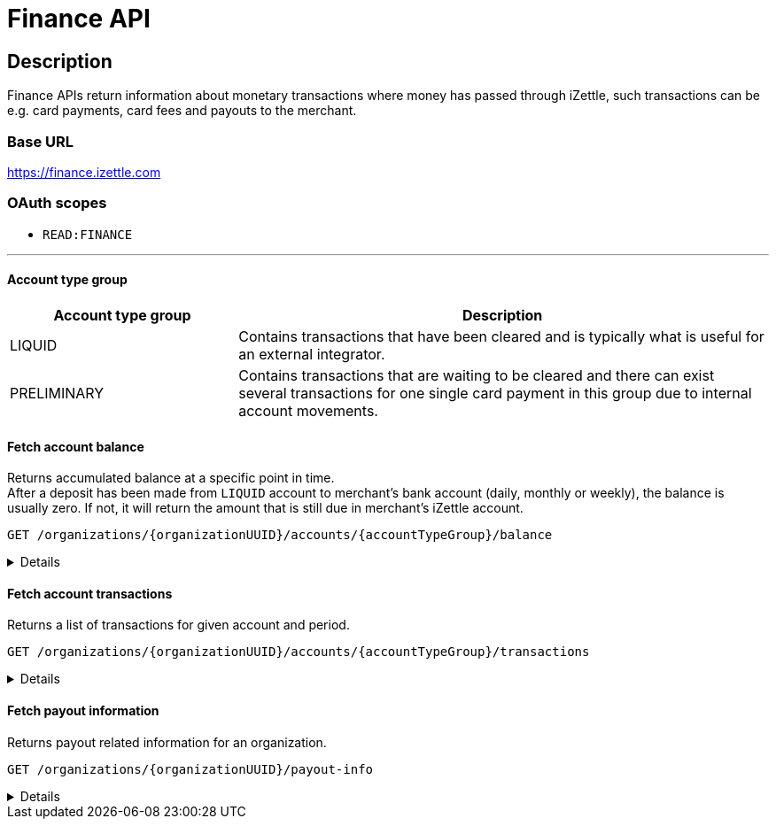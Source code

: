 = Finance API

== Description
====
Finance APIs return information about monetary transactions where money has passed through iZettle, such transactions can be e.g. card payments, card fees and payouts to the merchant.
====
=== Base URL
https://finance.izettle.com

=== OAuth scopes
- `READ:FINANCE`

'''
==== Account type group

[cols="30%,70%"]

|===
|Account type group|Description

|LIQUID|Contains transactions that have been cleared and is typically what is useful for an external integrator.
|PRELIMINARY|Contains transactions that are waiting to be cleared and there can exist several transactions for one single card payment in this group due to internal account movements.
|===

==== Fetch account balance
Returns accumulated balance at a specific point in time. +
After a deposit has been made from `LIQUID` account to merchant's bank account (daily, monthly or weekly), the balance is usually zero.
If not, it will return the amount that is still due in merchant's iZettle account.

`GET /organizations/{organizationUUID}/accounts/{accountTypeGroup}/balance`
[%collapsible]
====

*Parameters*

[cols="20%,10%,10%,10%,50%"]
|===
|Name|Type|In|Required/Optional|Description

|organizationUUID|string|path|required|Organization identifier as UUID or "self" to denote that the organization should be derived from the authenticated user.
|accountTypeGroup|string|path|required|Which accounts types to get data from. Valid value `LIQUID` or `PRELIMINARY`.
|at|string|query|optional|Used to get the balance at a specific point in history (ignoring any later transactions). Formatted as an `ISO 8601` string e.g. "2020-11-29T03:10:02" or "2020-08-14").
|===

*Examples*

* Fetching balance for `LIQUID` account.
+
--
_Request:_

`GET /organizations/self/accounts/LIQUID/balance`

_Response:_

`Status: 200 OK`

[source,json]
----
{
    "data": {
        "totalBalance": 106853,
        "currencyId": "SEK"
    }
}
----
--

'''

====

==== Fetch account transactions
Returns a list of transactions for given account and period.

`GET /organizations/{organizationUUID}/accounts/{accountTypeGroup}/transactions`
[%collapsible]
====

*Parameters*

[cols="20%,10%,10%,10%,50%"]
|===
|Name|Type|In|Required/Optional|Description

|organizationUUID|string|path|required|Organization identifier as UUID or "self" to denote that the organization should be derived from the authenticated user.
|accountTypeGroup|string|path|required|Which accounts types to get data from. Either `LIQUID` or `PRELIMINARY`
|start|string|query|required|A start point in time, limiting the result set (inclusive). Formatted as an `ISO 8601` string +
e.g. "2020-11-29T03:10:02" or "2020-08-14".
|end|string|query|required|An end point in time, limiting the result set (exclusive). Formatted as an `ISO 8601` string +
e.g. "2020-11-29T03:10:02" or "2020-08-14".
|includeTransactionType|string|query|optional|Which transaction types to include. Multiple values allowed. See table _"Valid transaction types"_ below.
|limit|integer|query|optional|Limit the result set to X number of results.
|offset|integer|query|optional|Offset the result set by X number of results.

|===

*Valid transaction types*
[cols="30%,70%"]
|===
|Type|Description

|CARD_PAYMENT|References a card payment. Contains a reference to the card payment in the Purchase API.
|CARD_REFUND |References a card refund. Will be accompanied by a `CARD_PAYMENT_FEE_REFUND` that will void the card fee. Contains a reference to the card payment refund in the Purchase API.
|BANK_ACCOUNT_VERIFICATION |References a transaction which is a refund of the money transferred to the iZettle bank account as a verification of ownership of the nominated bank account, made by the merchant.
The transaction happens only when the merchant has nominated and verified a new bank account for payouts.
|PAYOUT |A payout to the merchant's bank account.
|FAILED_PAYOUT |A previous `PAYOUT` transaction has failed and is voided by this transaction (money going back to the merchant's liquid account at iZettle).
|CASHBACK |Money given to a merchant to retroactively adjust the card payment fee rate.
|+++<s>CASHBACK_PAYOUT</s>+++ |Direct payout of a cashback, effectively circumventing the normal flow via the liquid account *(Deprecated)*.
|VOUCHER_ACTIVATION |Used when activating a voucher (money is inserted to the merchant's fee discount account). These transactions will never appear in the `LIQUID` account.
|EMONEY_TRANSFER |An internal transfer between two merchants' iZettle accounts. Only used in Sweden.
|+++<s>TELL_FRIEND</s>+++ |Money given to a merchant for recommending iZettle *(Deprecated)*.
|FROZEN_FUNDS |In the event of a chargeback initiated by the issuing bank, funds will be removed from the merchant liquid account and marked as frozen, to cover the chargeback.
If the chargeback is later revoked, the money will be returned to the merchants liquid account with a new, positive, transaction of the same type, effectively voiding the initial
FROZEN_FUNDS transaction.
|FEE_DISCOUNT_REVOCATION |An internal reclaim of outstanding fee discount money if the customer has not consumed the discount within a certain time frame. As these funds are reclaimed from a special fee discount account, the transaction will not be visible on the liquid account.
|CARD_PAYMENT_FEE |References the commission part of a card payment.
|CARD_PAYMENT_FEE_REFUND |References the commission part of a refund.
|ADVANCE |References the cash advance given by iZettle to a merchant.
A cash advance is a type of financing that is offered to merchants based on their sales history. The advance is paid back with monthly down payments.
|ADVANCE_DOWNPAYMENT |A down payment on a previously paid out cash advance.
|ADVANCE_FEE_DOWNPAYMENT |References the netting of a cash advance fee.
|INVOICE_PAYMENT |References an invoice payment.
|INVOICE_PAYMENT_FEE |References an invoice payment fee.
|PAYMENT |References an alternative, third-party, payment method where iZettle handles the funds e.g. `PayPal QR code`(only DE and FR).
|PAYMENT_FEE |References the fee for a third-party payment method e.g `PayPal QR code`(only DE and FR).
|ADJUSTMENT |References a bookkeeping adjustment.
|===


Note: *Deprecated* transaction types are no longer in use, but may appear in historic data.

*Link transactions with card purchases.*

Transactions of types `CARD_PAYMENT`, `CARD_PAYMENT_FEE`, `CARD_REFUND` and `CARD_PAYMENT_FEE_REFUND` can be linked using the field `originatingTransactionUuid` to a card purchase using the `cardPaymentUUID1` field of the payment if using the `Purchase API v1` or the `uuid` field of the payment if using the `Purchase API v2`.
In the case of other transaction types, the value of the `originatingTransactionUuid` is not linkable to a specific card purchase and is not useful for external integrators.


*Examples*

* Fetching all transactions from `LIQUID` account.
+
--
_Request:_

`GET /organizations/self/accounts/LIQUID/transactions?start=2019-01-01&end=2020-12-01`

_Response:_ `Status: 200 OK`

[source,json]
----
{
  "data": [
    {
      "timestamp": "2020-11-29T03:10:02.194+0000",
      "amount": 225,
      "originatorTransactionType": "PAYMENT_FEE",
      "originatingTransactionUuid": "68fafe9a-309f-11eb-aafa-22dcd4200d78"
    },
    {
      "timestamp": "2020-11-29T03:10:02.191+0000",
      "amount": -22540,
      "originatorTransactionType": "PAYMENT",
      "originatingTransactionUuid": "68fafe9a-309f-11eb-aafa-22dcd4200d78"
    },
    {
      "timestamp": "2020-05-16T22:11:35.065+0000",
      "amount": -1511,
      "originatorTransactionType": "CARD_REFUND",
      "originatingTransactionUuid": "eea515fe-9751-11ea-ab0b-700ecd436e96"
    },
    {
      "timestamp": "2020-05-16T22:11:35.065+0000",
      "amount": 42,
      "originatorTransactionType": "CARD_PAYMENT_FEE_REFUND",
      "originatingTransactionUuid": "eea515fe-9751-11ea-ab0b-700ecd436e96"
    },
    {
      "timestamp": "2020-04-08T15:10:12.967+0000",
      "amount": -44,
      "originatorTransactionType": "CARD_PAYMENT_FEE",
      "originatingTransactionUuid": "0a0b8188-7584-11ea-9d37-448925a0280d"
    },
    {
      "timestamp": "2020-04-08T15:14:42.371+0000",
      "amount": -181,
      "originatorTransactionType": "ADVANCE_FEE_DOWNPAYMENT",
      "originatingTransactionUuid": "ac2fa644-79ab-11ea-9cd2-30f49c833281"
    },
    {
      "timestamp": "2020-04-08T15:14:42.326+0000",
      "amount": -721,
      "originatorTransactionType": "ADVANCE_DOWNPAYMENT",
      "originatingTransactionUuid": "ac29e9b6-79ab-11ea-84aa-d6d1993e45d5"
    },
    {
      "timestamp": "2020-04-08T15:10:12.950+0000",
      "amount": 1600,
      "originatorTransactionType": "CARD_PAYMENT",
      "originatingTransactionUuid": "0a0b8188-7584-11ea-9d37-448925a0280d"
    },
    {
      "timestamp": "2020-04-07T15:27:03.282+0000",
      "amount": -636493,
      "originatorTransactionType": "PAYOUT",
      "originatingTransactionUuid": "8eb5df48-7f2d-11ea-ab7a-ca9e37524733"
    },
    {
      "timestamp": "2020-04-01T06:00:07.536+0000",
      "amount": 600000,
      "originatorTransactionType": "ADVANCE",
      "originatingTransactionUuid": "6dab983e-7360-11ea-9ee7-33abbcb04187"
    },
    {
      "timestamp": "2019-11-20T10:24:48.827+0000",
      "amount": 993472,
      "originatorTransactionType": "FAILED_PAYOUT",
      "originatingTransactionUuid": "3bfa02d2-0531-11ea-845a-0168c424b6fc"
    },
    {
      "timestamp": "2019-10-16T07:51:36.294+0000",
      "amount": -300,
      "originatorTransactionType": "INVOICE_PAYMENT_FEE",
      "originatingTransactionUuid": "c743ee96-efe9-11e9-aa77-6f6dfce38150"
    },
    {
      "timestamp": "2019-10-16T07:51:36.291+0000",
      "amount": 10000,
      "originatorTransactionType": "INVOICE_PAYMENT",
      "originatingTransactionUuid": "c743ee96-efe9-11e9-aa77-6f6dfce38150"
    }
  ]
}

----
--

* Fetching list of `CARD_PAYMENT` and CARD_ `PAYMENT_FEE` transactions from `LIQUID` account.
+
--
_Request:_

`GET /organizations/self/accounts/LIQUID/transactions?start=2019-01-11&end=2020-11-25&includeTransactionType=CARD_PAYMENT&includeTransactionType=CARD_PAYMENT_FEE`

_Response:_ `Status: 200 OK`

[source,json]
----
{
  "data": [
    {
      "timestamp": "2020-04-08T15:10:12.967+0000",
      "amount": -44,
      "originatorTransactionType": "CARD_PAYMENT_FEE",
      "originatingTransactionUuid": "0a0b8188-7584-11ea-9d37-448925a0280d"
    },
    {
      "timestamp": "2020-04-08T15:10:12.950+0000",
      "amount": 1600,
      "originatorTransactionType": "CARD_PAYMENT",
      "originatingTransactionUuid": "0a0b8188-7584-11ea-9d37-448925a0280d"
    }
  ]
}
----
--

* Fetching a list of refunded transactions from `LIQUID` account – `CARD_REFUND` and `CARD_PAYMENT_FEE_REFUND`
+
--
_Request:_

`GET /organizations/self/accounts/LIQUID/transactions?start=2019-01-11&end=2020-11-25&includeTransactionType=CARD_REFUND&includeTransactionType=CARD_PAYMENT_FEE_REFUND`

_Response:_ `Status: 200 OK`

[source,json]
----
{
  "data": [
    {
      "timestamp": "2020-04-08T15:10:12.967+0000",
      "amount": -44,
      "originatorTransactionType": "CARD_PAYMENT_FEE",
      "originatingTransactionUuid": "0a0b8188-7584-11ea-9d37-448925a0280d"
    },
    {
      "timestamp": "2020-04-08T15:10:12.950+0000",
      "amount": 1600,
      "originatorTransactionType": "CARD_PAYMENT",
      "originatingTransactionUuid": "0a0b8188-7584-11ea-9d37-448925a0280d"
    }
  ]
}
----
--
* Fetching a list of all `INVOICE_PAYMENT` and `INVOICE_PAYMENT_FEE` from `LIQUID` account
+
--
_Request:_

`GET/organizations/self/accounts/LIQUID/transactions?start=2019-01-11&end=2020-01-25&includeTransactionType=INVOICE_PAYMENT&includeTransactionType=INVOICE_PAYMENT_FEE`

_Response:_ `Status: 200 OK`

[source,json]
----
{
  "data": [
    {
      "timestamp": "2019-10-16T07:51:36.294+0000",
      "amount": -300,
      "originatorTransactionType": "INVOICE_PAYMENT_FEE",
      "originatingTransactionUuid": "c743ee96-efe9-11e9-aa77-6f6dfce38150"
    },
    {
      "timestamp": "2019-10-16T07:51:36.291+0000",
      "amount": 10000,
      "originatorTransactionType": "INVOICE_PAYMENT",
      "originatingTransactionUuid": "c743ee96-efe9-11e9-aa77-6f6dfce38150"
    }
  ]
}
----
--

* Fetching a list of all payments from `LIQUID` account (`CARD_PAYMENT`, `INVOICE_PAYMENT` and `PAYMENT`)
+
--
_Request:_

`GET /organizations/self/accounts/LIQUID/transactions?start=2019-01-11&end=2020-12-01&includeTransactionType=CARD_PAYMENT&includeTransactionType=INVOICE_PAYMENT&includeTransactionType=PAYMENT`

_Response:_ `Status: 200 OK`

[source,json]
----
{
  "data": [
    {
      "timestamp": "2020-11-29T03:10:02.191+0000",
      "amount": -22540,
      "originatorTransactionType": "PAYMENT",
      "originatingTransactionUuid": "68fafe9a-309f-11eb-aafa-22dcd4200d78"
    },
    {
      "timestamp": "2020-04-08T15:10:12.950+0000",
      "amount": 1600,
      "originatorTransactionType": "CARD_PAYMENT",
      "originatingTransactionUuid": "0a0b8188-7584-11ea-9d37-448925a0280d"
    },
    {
      "timestamp": "2019-10-16T07:51:36.291+0000",
      "amount": 10000,
      "originatorTransactionType": "INVOICE_PAYMENT",
      "originatingTransactionUuid": "c743ee96-efe9-11e9-aa77-6f6dfce38150"
    }
  ]
}
----
--

* Fetching a list of fees from the `LIQUID` account (`CARD_PAYMENT_FEE`, `INVOICE_PAYMENT_FEE` and `PAYMENT_FEE`)
+
--
_Request:_

`GET /organizations/self/accounts/LIQUID/transactions?start=2019-01-11&end=2020-12-01&includeTransactionType=CARD_PAYMENT_FEE&includeTransactionType=INVOICE_PAYMENT_FEE&includeTransactionType=PAYMENT_FEE`

_Response:_ `Status: 200 OK`

[source,json]
----
{
  "data": [
    {
      "timestamp": "2020-11-29T03:10:02.194+0000",
      "amount": 225,
      "originatorTransactionType": "PAYMENT_FEE",
      "originatingTransactionUuid": "68fafe9a-309f-11eb-aafa-22dcd4200d78"
    },
    {
      "timestamp": "2020-04-08T15:10:12.967+0000",
      "amount": -44,
      "originatorTransactionType": "CARD_PAYMENT_FEE",
      "originatingTransactionUuid": "0a0b8188-7584-11ea-9d37-448925a0280d"
    },
    {
      "timestamp": "2019-10-16T07:51:36.294+0000",
      "amount": -300,
      "originatorTransactionType": "INVOICE_PAYMENT_FEE",
      "originatingTransactionUuid": "c743ee96-efe9-11e9-aa77-6f6dfce38150"
    }
  ]
}
----
--


'''

====

==== Fetch payout information
Returns payout related information for an organization.

`GET /organizations/{organizationUUID}/payout-info`

[%collapsible]
====
**Parameters**

[cols="20%,10%,10%,10%,50%"]
|===
|Name|Type|In|Required/Optional|Description

|organizationUUID|string|path|required|Organization identifier as UUID or `self` to denote that the organization should be derived from the authenticated user.
|at|string|query|optional|Used to get payouts until a specific historic date. Formatted as an `ISO 8601` string e.g. "2020-11-29T03:10:02" or "2020-08-14".
|===

*Examples*

* Fetching payout info.
+
--

_Request:_

`GET /organizations/self/payout-info`

_Response:_ `Status:  200 OK`
[source,json]
----
{
    "data": {
        "totalBalance": 475880,
        "currencyId": "SEK",
        "nextPayoutAmount": 369027,
        "discountRemaining": 0,
        "periodicity": "DAILY"
    }
}
----
--
====